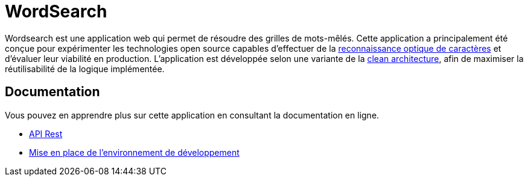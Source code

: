 :site-url: https://nicolasdesnoust.github.io/wordsearch
:docs-url: {site-url}/wordsearch-docs/dev

= WordSearch

Wordsearch est une application web qui permet de résoudre des grilles de mots-mêlés. 
Cette application a principalement été conçue pour expérimenter les technologies open source capables d'effectuer de la https://fr.wikipedia.org/wiki/Reconnaissance_optique_de_caract%C3%A8res[reconnaissance optique de caractères] et d'évaluer leur viabilité en production. 
L'application est développée selon une variante de la https://blog.cleancoder.com/uncle-bob/2012/08/13/the-clean-architecture.html[clean architecture], afin de maximiser la réutilisabilité de la logique implémentée.

== Documentation

Vous pouvez en apprendre plus sur cette application en consultant la documentation en ligne.

- link:{site-url}/api-rest.html[API Rest]
- link:{docs-url}/setup-development/index.html[Mise en place de l'environnement de développement]